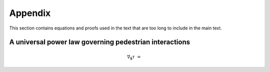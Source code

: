 Appendix
========

.. Long equations, supplemental material, etc

This section contains equations and proofs used in the text that are too long to include in the main text.

A universal power law governing pedestrian interactions
-------------------------------------------------------

.. math::
   \nabla_{\tilde{\mathbf{x}}} \tau &=
